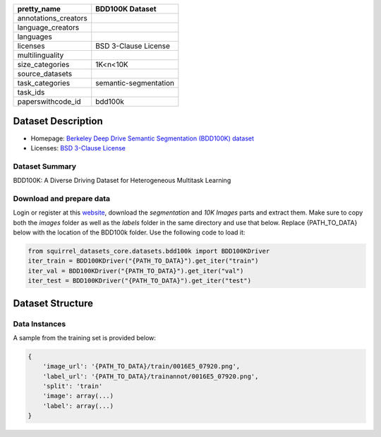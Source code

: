 .. list-table::
    :header-rows: 1

    *   - pretty_name
        - BDD100K Dataset
    *   - annotations_creators
        -
    *   - language_creators
        -
    *   - languages
        -
    *   - licenses
        - BSD 3-Clause License
    *   - multilinguality
        -
    *   - size_categories
        - 1K<n<10K
    *   - source_datasets
        -
    *   - task_categories
        - semantic-segmentation
    *   - task_ids
        -
    *   - paperswithcode_id
        - bdd100k


Dataset Description
###################

* Homepage: `Berkeley Deep Drive Semantic Segmentation (BDD100K) dataset <https://www.bdd100k.com/>`_
* Licenses: `BSD 3-Clause License <https://doc.bdd100k.com/license.html#license>`_

Dataset Summary
***************

BDD100K:  A Diverse Driving Dataset for Heterogeneous Multitask Learning

Download and prepare data
*************************

Login or register at this `website <https://bdd-data.berkeley.edu/>`_, download the `segmentation` and `10K Images` parts and extract them.
Make sure to copy both the `images` folder as well as the `labels` folder in the same directory and use that below.
Replace {PATH_TO_DATA} below with the location of the BDD100k folder. Use the following code to load it:

.. code-block:: python

    from squirrel_datasets_core.datasets.bdd100k import BDD100KDriver
    iter_train = BDD100KDriver("{PATH_TO_DATA}").get_iter("train")
    iter_val = BDD100KDriver("{PATH_TO_DATA}").get_iter("val")
    iter_test = BDD100KDriver("{PATH_TO_DATA}").get_iter("test")


Dataset Structure
###################

Data Instances
**************

A sample from the training set is provided below:

.. code-block::

    {
        'image_url': '{PATH_TO_DATA}/train/0016E5_07920.png',
        'label_url': '{PATH_TO_DATA}/trainannot/0016E5_07920.png',
        'split': 'train'
        'image': array(...)
        'label': array(...)
    }

